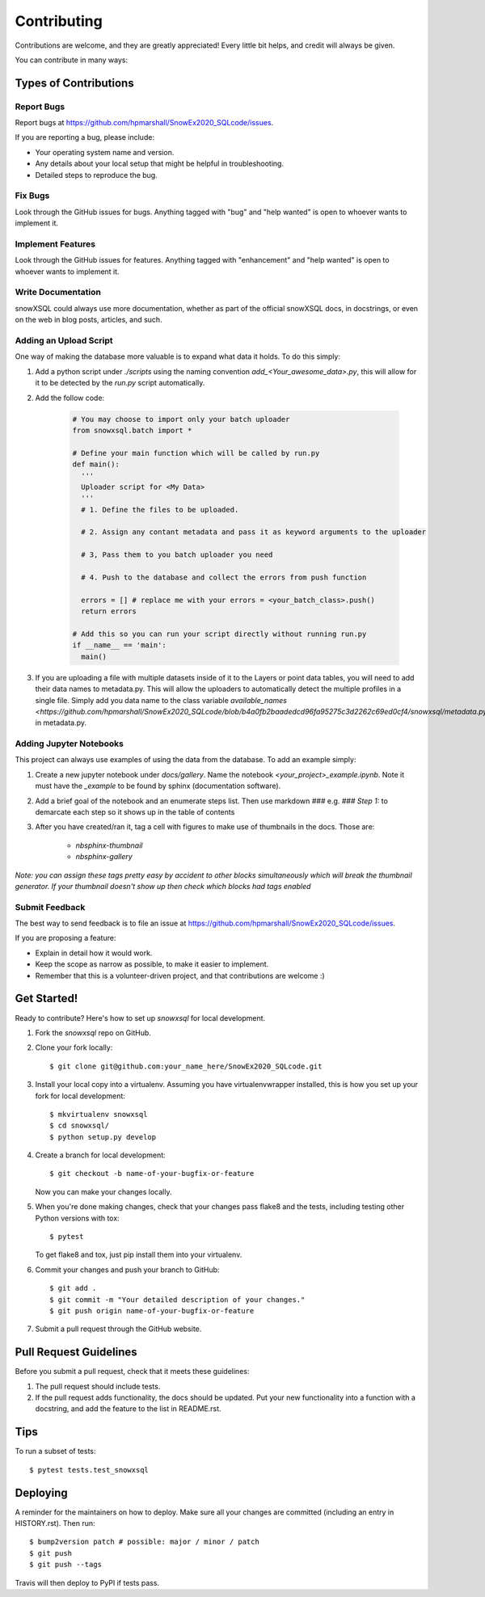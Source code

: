 .. highlight:: shell

============
Contributing
============

Contributions are welcome, and they are greatly appreciated! Every little bit
helps, and credit will always be given.

You can contribute in many ways:

Types of Contributions
----------------------

Report Bugs
~~~~~~~~~~~

Report bugs at https://github.com/hpmarshall/SnowEx2020_SQLcode/issues.

If you are reporting a bug, please include:

* Your operating system name and version.
* Any details about your local setup that might be helpful in troubleshooting.
* Detailed steps to reproduce the bug.

Fix Bugs
~~~~~~~~

Look through the GitHub issues for bugs. Anything tagged with "bug" and "help
wanted" is open to whoever wants to implement it.

Implement Features
~~~~~~~~~~~~~~~~~~

Look through the GitHub issues for features. Anything tagged with "enhancement"
and "help wanted" is open to whoever wants to implement it.

Write Documentation
~~~~~~~~~~~~~~~~~~~

snowXSQL could always use more documentation, whether as part of the
official snowXSQL docs, in docstrings, or even on the web in blog posts,
articles, and such.

Adding an Upload Script
~~~~~~~~~~~~~~~~~~~~~~~

One way of making the database more valuable is to expand what data it holds.
To do this simply:

1. Add a python script under `./scripts` using the naming convention
   `add_<Your_awesome_data>.py`, this will allow for it to be detected by the
   `run.py` script automatically.

2. Add the follow code:

    .. code-block:: python

      # You may choose to import only your batch uploader
      from snowxsql.batch import *

      # Define your main function which will be called by run.py
      def main():
        '''
        Uploader script for <My Data>
        '''
        # 1. Define the files to be uploaded.

        # 2. Assign any contant metadata and pass it as keyword arguments to the uploader

        # 3, Pass them to you batch uploader you need

        # 4. Push to the database and collect the errors from push function

        errors = [] # replace me with your errors = <your_batch_class>.push()
        return errors

      # Add this so you can run your script directly without running run.py
      if __name__ == 'main':
        main()

3. If you are uploading a file with multiple datasets inside of it to the Layers
   or point data tables, you will need to add their data names to metadata.py.
   This will allow the uploaders to automatically detect the multiple profiles
   in a single file. Simply add you data name to the class variable
   `available_names <https://github.com/hpmarshall/SnowEx2020_SQLcode/blob/b4a0fb2baadedcd96fa95275c3d2262c69ed0cf4/snowxsql/metadata.py#L390>`
   in metadata.py.


Adding Jupyter Notebooks
~~~~~~~~~~~~~~~~~~~~~~~~

This project can always use examples of using the data from the database. To
add an example simply:

1. Create a new jupyter notebook under `docs/gallery`. Name the notebook
   `<your_project>_example.ipynb`. Note it must have the `_example` to be found by
   sphinx (documentation software).

2. Add a brief goal of the notebook and an enumerate steps list. Then use
   markdown `###` e.g. `### Step 1:` to demarcate each step so it shows up in the table of contents

3. After you have created/ran it, tag a cell with figures to make use of
   thumbnails in the docs. Those are:
                              * `nbsphinx-thumbnail`
                              * `nbsphinx-gallery`

*Note: you can assign these tags pretty easy by accident to other blocks simultaneously which
will break the thumbnail generator. If your thumbnail doesn't show up then check
which blocks had tags enabled*

Submit Feedback
~~~~~~~~~~~~~~~

The best way to send feedback is to file an issue at https://github.com/hpmarshall/SnowEx2020_SQLcode/issues.

If you are proposing a feature:

* Explain in detail how it would work.
* Keep the scope as narrow as possible, to make it easier to implement.
* Remember that this is a volunteer-driven project, and that contributions
  are welcome :)

Get Started!
------------

Ready to contribute? Here's how to set up `snowxsql` for local development.

1. Fork the `snowxsql` repo on GitHub.
2. Clone your fork locally::

    $ git clone git@github.com:your_name_here/SnowEx2020_SQLcode.git

3. Install your local copy into a virtualenv. Assuming you have virtualenvwrapper installed, this is how you set up your fork for local development::

    $ mkvirtualenv snowxsql
    $ cd snowxsql/
    $ python setup.py develop

4. Create a branch for local development::

    $ git checkout -b name-of-your-bugfix-or-feature

   Now you can make your changes locally.

5. When you're done making changes, check that your changes pass flake8 and the
   tests, including testing other Python versions with tox::

    $ pytest

   To get flake8 and tox, just pip install them into your virtualenv.

6. Commit your changes and push your branch to GitHub::

    $ git add .
    $ git commit -m "Your detailed description of your changes."
    $ git push origin name-of-your-bugfix-or-feature

7. Submit a pull request through the GitHub website.

Pull Request Guidelines
-----------------------

Before you submit a pull request, check that it meets these guidelines:

1. The pull request should include tests.
2. If the pull request adds functionality, the docs should be updated. Put
   your new functionality into a function with a docstring, and add the
   feature to the list in README.rst.
.. 3. The pull request should work for Python 3.5, 3.6, 3.7 and 3.8, and for PyPy. Check
..    https://travis-ci.com/hpmarshall/SnowEx2020_SQLcode/pull_requests
   and make sure that the tests pass for all supported Python versions.

Tips
----

To run a subset of tests::

$ pytest tests.test_snowxsql


Deploying
---------

A reminder for the maintainers on how to deploy.
Make sure all your changes are committed (including an entry in HISTORY.rst).
Then run::

$ bump2version patch # possible: major / minor / patch
$ git push
$ git push --tags

Travis will then deploy to PyPI if tests pass.
